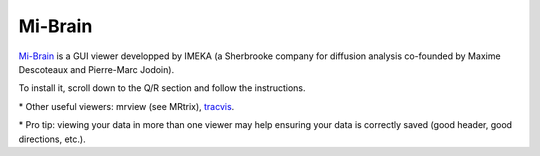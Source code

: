.. _common-tools:


Mi-Brain
========

`Mi-Brain <https://www.imeka.ca/fr/mi-brain/>`_ is a GUI viewer developped by IMEKA (a Sherbrooke company for diffusion analysis co-founded by Maxime Descoteaux and Pierre-Marc Jodoin).

To install it, scroll down to the Q/R section and follow the instructions.


\* Other useful viewers: mrview (see MRtrix), `tracvis <http://trackvis.org/download/>`_.

\* Pro tip: viewing your data in more than one viewer may help ensuring your data is correctly saved (good header, good directions, etc.).
